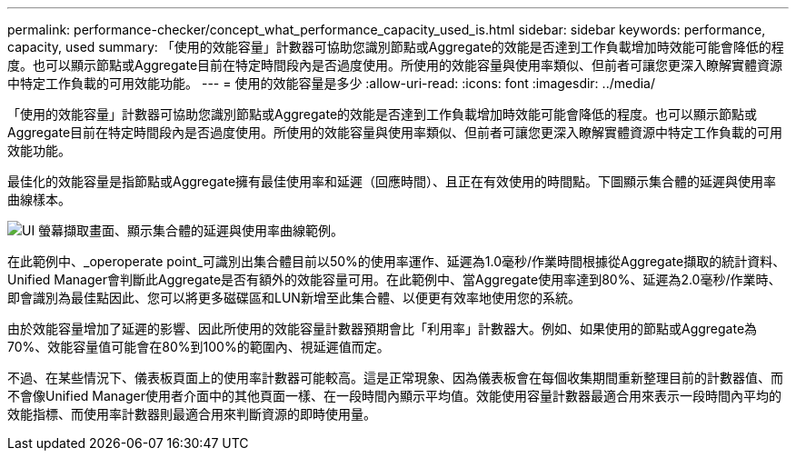 ---
permalink: performance-checker/concept_what_performance_capacity_used_is.html 
sidebar: sidebar 
keywords: performance, capacity, used 
summary: 「使用的效能容量」計數器可協助您識別節點或Aggregate的效能是否達到工作負載增加時效能可能會降低的程度。也可以顯示節點或Aggregate目前在特定時間段內是否過度使用。所使用的效能容量與使用率類似、但前者可讓您更深入瞭解實體資源中特定工作負載的可用效能功能。 
---
= 使用的效能容量是多少
:allow-uri-read: 
:icons: font
:imagesdir: ../media/


[role="lead"]
「使用的效能容量」計數器可協助您識別節點或Aggregate的效能是否達到工作負載增加時效能可能會降低的程度。也可以顯示節點或Aggregate目前在特定時間段內是否過度使用。所使用的效能容量與使用率類似、但前者可讓您更深入瞭解實體資源中特定工作負載的可用效能功能。

最佳化的效能容量是指節點或Aggregate擁有最佳使用率和延遲（回應時間）、且正在有效使用的時間點。下圖顯示集合體的延遲與使用率曲線樣本。

image::../media/headroom_chart.gif[UI 螢幕擷取畫面、顯示集合體的延遲與使用率曲線範例。]

在此範例中、_operoperate point_可識別出集合體目前以50%的使用率運作、延遲為1.0毫秒/作業時間根據從Aggregate擷取的統計資料、Unified Manager會判斷此Aggregate是否有額外的效能容量可用。在此範例中、當Aggregate使用率達到80%、延遲為2.0毫秒/作業時、即會識別為最佳點因此、您可以將更多磁碟區和LUN新增至此集合體、以便更有效率地使用您的系統。

由於效能容量增加了延遲的影響、因此所使用的效能容量計數器預期會比「利用率」計數器大。例如、如果使用的節點或Aggregate為70%、效能容量值可能會在80%到100%的範圍內、視延遲值而定。

不過、在某些情況下、儀表板頁面上的使用率計數器可能較高。這是正常現象、因為儀表板會在每個收集期間重新整理目前的計數器值、而不會像Unified Manager使用者介面中的其他頁面一樣、在一段時間內顯示平均值。效能使用容量計數器最適合用來表示一段時間內平均的效能指標、而使用率計數器則最適合用來判斷資源的即時使用量。
